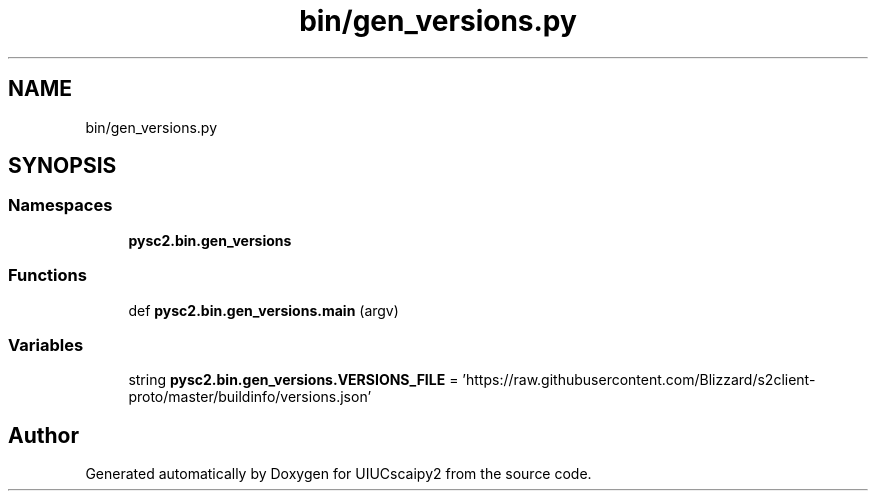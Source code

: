 .TH "bin/gen_versions.py" 3 "Fri Sep 28 2018" "UIUCscaipy2" \" -*- nroff -*-
.ad l
.nh
.SH NAME
bin/gen_versions.py
.SH SYNOPSIS
.br
.PP
.SS "Namespaces"

.in +1c
.ti -1c
.RI " \fBpysc2\&.bin\&.gen_versions\fP"
.br
.in -1c
.SS "Functions"

.in +1c
.ti -1c
.RI "def \fBpysc2\&.bin\&.gen_versions\&.main\fP (argv)"
.br
.in -1c
.SS "Variables"

.in +1c
.ti -1c
.RI "string \fBpysc2\&.bin\&.gen_versions\&.VERSIONS_FILE\fP = 'https://raw\&.githubusercontent\&.com/Blizzard/s2client\-proto/master/buildinfo/versions\&.json'"
.br
.in -1c
.SH "Author"
.PP 
Generated automatically by Doxygen for UIUCscaipy2 from the source code\&.
